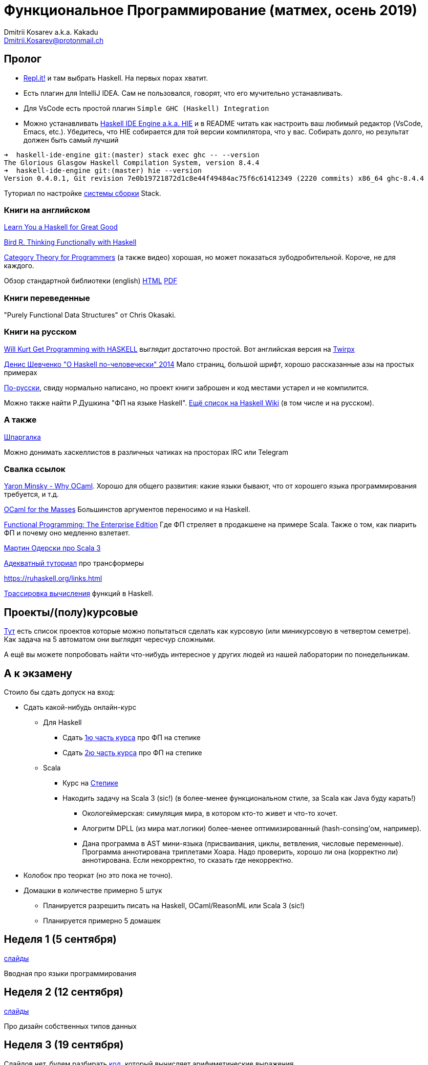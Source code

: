 :source-highlighter: pygments
:pygments-style: monokai
:local-css-style: pastie

Функциональное Программирование (матмех, осень 2019)
====================================================
:Author: Dmitrii Kosarev a.k.a. Kakadu
:email:  Dmitrii.Kosarev@protonmail.ch

[[about]]
Пролог
-----

* [.line-through]#https://repl.it[Repl.it!] и там выбрать Haskell. На первых порах хватит.#
* [.line-through]#Eсть плагин для IntelliJ IDEA. Сам не пользовался, говорят, что его мучительно устанавливать.#
* Для VsCode есть простой плагин `Simple GHC (Haskell) Integration`
* Можно устанавливать https://github.com/haskell/haskell-ide-engine[Haskell IDE Engine a.k.a. HIE] и в README читать как настроить ваш любимый редактор (VsCode, Emacs, etc.). Убедитесь, что HIE собирается для той версии компилятора, что у вас. Собирать долго, но результат должен быть самый лучший
----
➜  haskell-ide-engine git:(master) stack exec ghc -- --version
The Glorious Glasgow Haskell Compilation System, version 8.4.4
➜  haskell-ide-engine git:(master) hie --version
Version 0.4.0.1, Git revision 7e0b19721872d1c8e44f49484ac75f6c61412349 (2220 commits) x86_64 ghc-8.4.4
----

Туториал по настройке https://www.vacationlabs.com/haskell/environment-setup.html[системы сборки] Stack.



Книги на английском
~~~~~~~~~~~~~~~~~~~
http://learnyouahaskell.com/chapters[Learn You a Haskell for Great Good]

https://www.twirpx.com/file/1674935[Bird R. Thinking Functionally with Haskell]

https://github.com/hmemcpy/milewski-ctfp-pdf[Category Theory for Programmers] (а также видео) хорошая, но может
 показаться зубодробительной. Короче, не для каждого.

Обзор стандартной библиотеки (english) http://www.cse.chalmers.se/edu/course/TDA452/tourofprelude.html[HTML] http://www.cse.chalmers.se/edu/course/TDA452/Haskell-Prelude-Tour-A4.pdf[PDF]

Книги переведенные
~~~~~~~~~~~~~~~~~~

"Purely Functional Data Structures" от Chris Okasaki.

Книги на русском
~~~~~~~~~~~~~~~~

https://dmkpress.com/catalog/computer/programming/functional/978-5-97060-694-0[Will Kurt Get Programming with HASKELL] выглядит достаточно простой. Вот английская версия на https://www.twirpx.com/file/2510569/[Twirpx]


https://www.ohaskell.guide/pdf/ohaskell.pdf[Денис Шевченко "О Haskell по-человечески" 2014] Мало страниц, большой шрифт, хорошо рассказанные азы
на простых примерах

https://anton-k.github.io/ru-haskell-book/files/ru-haskell-book.pdf[По-русски], свиду нормально написано, но проект книги заброшен и
код местами устарел и не компилится.

Можно также найти Р.Душкина "ФП на языке Haskell". https://wiki.haskell.org/Books[Ещё список на Haskell Wiki] (в том числе и на русском).

А также
~~~~~~~

http://cheatsheet.codeslower.com/CheatSheet.pdf[Шпаргалка]

Можно донимать хаскеллистов в различных чатиках на просторах IRC или Telegram

Свалка ссылок
~~~~~~~~~~~~~
https://vimeo.com/153042584[Yaron Minsky - Why OCaml]. Хорошо для общего развития: какие языки бывают, что от хорошего языка программирования требуется, и т.д.

http://queue.acm.org/detail.cfm?id=2038036[OCaml for the Masses] Большинстов аргументов переносимо и на Haskell.

https://www.youtube.com/watch?v=zFPEuI8i9Ds[Functional Programming: The Enterprise Edition] Где ФП стреляет в продакшене на примере Scala. Также о том, как пиарить ФП и почему оно медленно взлетает.

https://www.youtube.com/watch?v=uqKxB3eRKlY[Мартин Одерски про Scala 3]


https://two-wrongs.com/a-gentle-introduction-to-monad-transformers[Адекватный туториал] про трансформеры

https://ruhaskell.org/links.html

http://ideas.cs.uu.nl/HEE/index.html[Трассировка вычисления] функций в Haskell.

Проекты/(полу)курсовые
----------------------

link:projects.html[Тут] есть список проектов которые можно попытаться сделать как курсовую (или миникурсовую в четвертом семетре). Как задача на 5 автоматом они выглядят чересчур сложными.

А ещё вы можете попробовать найти что-нибудь интересное у других людей из нашей лаборатории по понедельникам.



А к экзамену
------------

Стоило бы сдать допуск на вход:

* Сдать какой-нибудь онлайн-курс
**  Для Haskell
*** Cдать https://stepik.org/join-class/3a7513c770b80866b96e18baa03c3ce18e87303e[1ю часть курса] про ФП на степике
*** Cдать https://stepik.org/join-class/a4741bd985027507643baf2b07221c264329b484[2ю часть курса] про ФП на степике
** Scala
*** Курс на https://stepik.org/course/16243/syllabus[Степике]
*** Накодить задачу на Scala 3 (sic!) (в более-менее функциональном стиле, за Scala как Java буду карать!)
**** Окологеймерская: симуляция мира, в котором кто-то живет и что-то хочет.
**** Алогритм DPLL (из мира мат.логики) более-менее оптимизированный (hash-consing'ом, например).
**** Дана программа в AST мини-языка (присваивания, циклы, ветвления, числовые переменные). Программа аннотирована триплетами Хоара. Надо проверить, хорошо ли она (корректно ли) аннотирована. Если некорректно, то сказать где некорректно.

* Колобок про теоркат (но это пока не точно).
* Домашки в количестве примерно 5 штук
  ** Планируется разрешить писать на Haskell, OCaml/ReasonML или Scala 3 (sic!)
  ** Планируется примерно 5 домашек

[[week1]]
Неделя 1 (5 сентября)
---------------------

link:00intro.pdf[слайды]

Вводная про языки программирования

[[week2]]
Неделя 2 (12 сентября)
----------------------

link:01typedesign.pdf[слайды]

Про дизайн собственных типов данных

[[week3]]
Неделя 3 (19 сентября)
----------------------

Слайдов нет, будем разбирать https://gitlab.com/Kakadu/haskell-course-demos/tree/master/Expr[код], который вычисляет арифиметические выражения.

[[week4]]
Неделя 4 (26 сентября)
----------------------







[[questions]]
Теоретические вопросы к экзамену 2018 (предыдущего) года
--------------------------------------------------------
За мямленье в ответ на вопрос с ☦ будет больно.

. Абстрактный спискок и сложность основных операций у него. Какие (минимум две) реализации абстрактных списков Вы знаете и что там со ложностью основных опeраций?
. ☦ Алгебра типов. Простейшие типы из которых можно много чего построить.
. Эквивалентность, равенство и изоморфизм. И для типов тоже.
. Как из простейших типов построить что-то изоморфное данному алгебраическому типу?
. ☦ Лямда-исчисление. Три правила перобразования лямбда-термов.
. Стратегии вычисления лямбда-термов: call-by-name, call-by-value, call-by-need.
  Почему одно лучше/хуже другого?
. ☦ Унификация и подстановки. ☦ Capture avoiding substitution. Индексы де Брауна.
. ☦ Функторы. ☦ Законы функторов.
. ☦ Аппликативные функторы. Законы аппликативов.
. ☦ Монады. ☦ Законы монад. ☦ Выражение функторов и аппликативов, если монада уже описана.
  ☦ Стандартные монады: Reader, Writer, ☦ State, ☦ List, ☦ Maybe, Cont, ☦ IO.
. ☦ Do-нотация. ☦ Преобразование монадического кода из do-нотации и обратно.
. Преобразования кода с list comprehension в do-нотацию и обратно.
. Стандартные функции над списками. Будьте готовы написать двухстрочную функцию (map, drop, etc.) не отходя от кассы (или типа того).
. Классы типов. Мотивация.
. Free monad. Пример.
. Фантомные типы. Пример.
. Экзистенциальные типы. Почему такое название?
. Type families. Мотивация.
. ☦ Катаморфизм и анаморфизм. Пример.
. Параморфизм. Хиломорфизм.


ifdef::backend-docbook[]
[index]
Example Index
-------------
////////////////////////////////////////////////////////////////
The index is normally left completely empty, it's contents being
generated automatically by the DocBook toolchain.
////////////////////////////////////////////////////////////////
endif::backend-docbook[]
